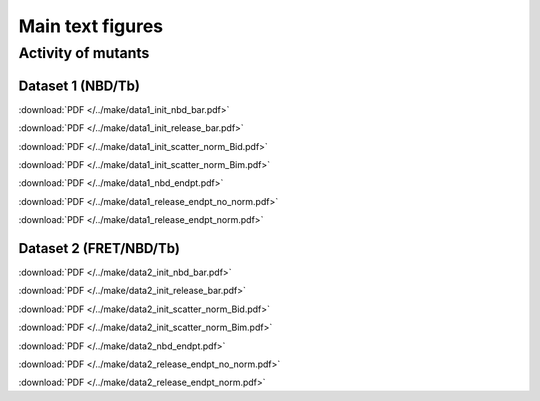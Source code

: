 Main text figures
=================

Activity of mutants
-------------------

Dataset 1 (NBD/Tb)
~~~~~~~~~~~~~~~~~~

.. image:: /../make/data1_init_nbd_bar.png

:download:`PDF </../make/data1_init_nbd_bar.pdf>`

.. image:: /../make/data1_init_release_bar.png

:download:`PDF </../make/data1_init_release_bar.pdf>`

.. image:: /../make/data1_init_scatter_norm_Bid.png

:download:`PDF </../make/data1_init_scatter_norm_Bid.pdf>`

.. image:: /../make/data1_init_scatter_norm_Bim.png

:download:`PDF </../make/data1_init_scatter_norm_Bim.pdf>`

.. image:: /../make/data1_nbd_endpt.png

:download:`PDF </../make/data1_nbd_endpt.pdf>`

.. image:: /../make/data1_release_endpt_no_norm.png

:download:`PDF </../make/data1_release_endpt_no_norm.pdf>`

.. image:: /../make/data1_release_endpt_norm.png

:download:`PDF </../make/data1_release_endpt_norm.pdf>`

Dataset 2 (FRET/NBD/Tb)
~~~~~~~~~~~~~~~~~~~~~~~

.. image:: /../make/data2_init_nbd_bar.png

:download:`PDF </../make/data2_init_nbd_bar.pdf>`

.. image:: /../make/data2_init_release_bar.png

:download:`PDF </../make/data2_init_release_bar.pdf>`

.. image:: /../make/data2_init_scatter_norm_Bid.png

:download:`PDF </../make/data2_init_scatter_norm_Bid.pdf>`

.. image:: /../make/data2_init_scatter_norm_Bim.png

:download:`PDF </../make/data2_init_scatter_norm_Bim.pdf>`

.. image:: /../make/data2_nbd_endpt.png

:download:`PDF </../make/data2_nbd_endpt.pdf>`

.. image:: /../make/data2_release_endpt_no_norm.png

:download:`PDF </../make/data2_release_endpt_no_norm.pdf>`

.. image:: /../make/data2_release_endpt_norm.png

:download:`PDF </../make/data2_release_endpt_norm.pdf>`

